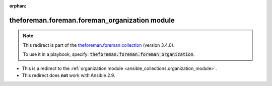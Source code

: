
.. Document meta

:orphan:

.. Anchors

.. _ansible_collections.theforeman.foreman.foreman_organization_module:

.. Title

theforeman.foreman.foreman_organization module
++++++++++++++++++++++++++++++++++++++++++++++

.. Collection note

.. note::
    This redirect is part of the `theforeman.foreman collection <https://galaxy.ansible.com/theforeman/foreman>`_ (version 3.4.0).

    To use it in a playbook, specify: :code:`theforeman.foreman.foreman_organization`.

- This is a redirect to the :ref:`organization module <ansible_collections.organization_module>`.
- This redirect does **not** work with Ansible 2.9.
